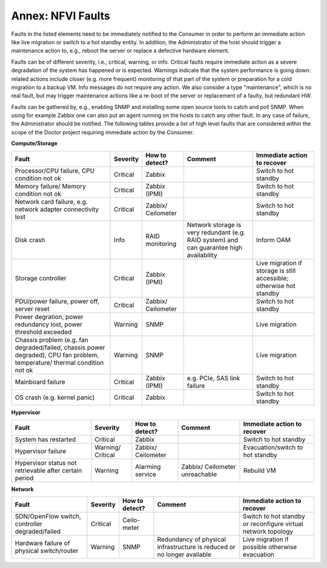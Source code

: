 .. This work is licensed under a Creative Commons Attribution 4.0 International License.
.. http://creativecommons.org/licenses/by/4.0

Annex: NFVI Faults
=================================================

Faults in the listed elements need to be immediately notified to the Consumer in
order to perform an immediate action like live migration or switch to a hot
standby entity. In addition, the Administrator of the host should trigger a
maintenance action to, e.g., reboot the server or replace a defective hardware
element.

Faults can be of different severity, i.e., critical, warning, or
info. Critical faults require immediate action as a severe degradation of the
system has happened or is expected. Warnings indicate that the system
performance is going down: related actions include closer (e.g. more frequent)
monitoring of that part of the system or preparation for a cold migration to a
backup VM. Info messages do not require any action. We also consider a type
"maintenance", which is no real fault, but may trigger maintenance actions
like a re-boot of the server or replacement of a faulty, but redundant HW.

Faults can be gathered by, e.g., enabling SNMP and installing some open source
tools to catch and poll SNMP. When using for example Zabbix one can also put an
agent running on the hosts to catch any other fault. In any case of failure, the
Administrator should be notified. The following tables provide a list of high
level faults that are considered within the scope of the Doctor project
requiring immediate action by the Consumer.

**Compute/Storage**

+-------------------+----------+------------+-----------------+------------------+
| Fault             | Severity | How to     | Comment         | Immediate action |
|                   |          | detect?    |                 | to recover       |
+===================+==========+============+=================+==================+
| Processor/CPU     | Critical | Zabbix     |                 | Switch to hot    |
| failure, CPU      |          |            |                 | standby          |
| condition not ok  |          |            |                 |                  |
+-------------------+----------+------------+-----------------+------------------+
| Memory failure/   | Critical | Zabbix     |                 | Switch to        |
| Memory condition  |          | (IPMI)     |                 | hot standby      |
| not ok            |          |            |                 |                  |
+-------------------+----------+------------+-----------------+------------------+
| Network card      | Critical | Zabbix/    |                 | Switch to        |
| failure, e.g.     |          | Ceilometer |                 | hot standby      |
| network adapter   |          |            |                 |                  |
| connectivity lost |          |            |                 |                  |
+-------------------+----------+------------+-----------------+------------------+
| Disk crash        | Info     | RAID       | Network storage | Inform OAM       |
|                   |          | monitoring | is very         |                  |
|                   |          |            | redundant (e.g. |                  |
|                   |          |            | RAID system)    |                  |
|                   |          |            | and can         |                  |
|                   |          |            | guarantee high  |                  |
|                   |          |            | availability    |                  |
+-------------------+----------+------------+-----------------+------------------+
| Storage           | Critical | Zabbix     |                 | Live migration   |
| controller        |          | (IPMI)     |                 | if storage       |
|                   |          |            |                 | is still         |
|                   |          |            |                 | accessible;      |
|                   |          |            |                 | otherwise hot    |
|                   |          |            |                 | standby          |
+-------------------+----------+------------+-----------------+------------------+
| PDU/power         | Critical | Zabbix/    |                 | Switch to        |
| failure, power    |          | Ceilometer |                 | hot standby      |
| off, server reset |          |            |                 |                  |
+-------------------+----------+------------+-----------------+------------------+
| Power             | Warning  | SNMP       |                 | Live migration   |
| degration, power  |          |            |                 |                  |
| redundancy lost,  |          |            |                 |                  |
| power threshold   |          |            |                 |                  |
| exceeded          |          |            |                 |                  |
+-------------------+----------+------------+-----------------+------------------+
| Chassis problem   | Warning  | SNMP       |                 | Live migration   |
| (e.g. fan         |          |            |                 |                  |
| degraded/failed,  |          |            |                 |                  |
| chassis power     |          |            |                 |                  |
| degraded), CPU    |          |            |                 |                  |
| fan problem,      |          |            |                 |                  |
| temperature/      |          |            |                 |                  |
| thermal condition |          |            |                 |                  |
| not ok            |          |            |                 |                  |
+-------------------+----------+------------+-----------------+------------------+
| Mainboard failure | Critical | Zabbix     | e.g. PCIe, SAS  | Switch to        |
|                   |          | (IPMI)     | link failure    | hot standby      |
+-------------------+----------+------------+-----------------+------------------+
| OS crash (e.g.    | Critical | Zabbix     |                 | Switch to        |
| kernel panic)     |          |            |                 | hot standby      |
+-------------------+----------+------------+-----------------+------------------+

**Hypervisor**

+----------------+----------+------------+-------------+-------------------+
| Fault          | Severity | How to     | Comment     | Immediate action  |
|                |          | detect?    |             | to recover        |
+================+==========+============+=============+===================+
| System has     | Critical | Zabbix     |             | Switch to         |
| restarted      |          |            |             | hot standby       |
+----------------+----------+------------+-------------+-------------------+
| Hypervisor     | Warning/ | Zabbix/    |             | Evacuation/switch |
| failure        | Critical | Ceilometer |             | to hot standby    |
+----------------+----------+------------+-------------+-------------------+
| Hypervisor     | Warning  | Alarming   | Zabbix/     | Rebuild VM        |
| status not     |          | service    | Ceilometer  |                   |
| retrievable    |          |            | unreachable |                   |
| after certain  |          |            |             |                   |
| period         |          |            |             |                   |
+----------------+----------+------------+-------------+-------------------+

**Network**

+------------------+----------+---------+----------------+---------------------+
| Fault            | Severity | How to  | Comment        | Immediate action to |
|                  |          | detect? |                | recover             |
+==================+==========+=========+================+=====================+
| SDN/OpenFlow     | Critical | Ceilo-  |                | Switch to           |
| switch,          |          | meter   |                | hot standby         |
| controller       |          |         |                | or reconfigure      |
| degraded/failed  |          |         |                | virtual network     |
|                  |          |         |                | topology            |
+------------------+----------+---------+----------------+---------------------+
| Hardware failure | Warning  | SNMP    | Redundancy of  | Live migration if   |
| of physical      |          |         | physical       | possible otherwise  |
| switch/router    |          |         | infrastructure | evacuation          |
|                  |          |         | is reduced or  |                     |
|                  |          |         | no longer      |                     |
|                  |          |         | available      |                     |
+------------------+----------+---------+----------------+---------------------+
